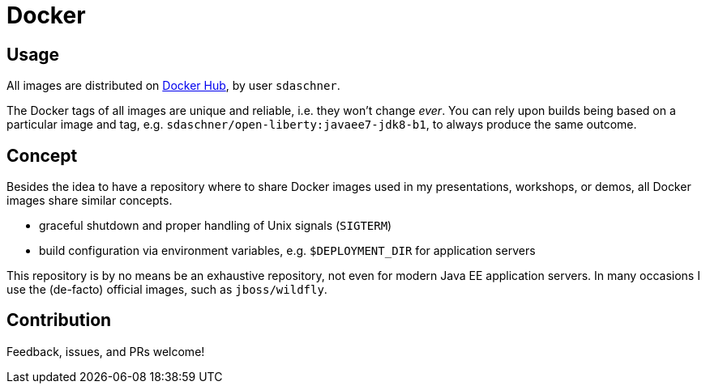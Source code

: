 = Docker

== Usage

All images are distributed on https://hub.docker.com/r/sdaschner/[Docker Hub^], by user `sdaschner`.

The Docker tags of all images are unique and reliable, i.e. they won't change _ever_. You can rely upon builds being based on a particular image and tag, e.g. `sdaschner/open-liberty:javaee7-jdk8-b1`, to always produce the same outcome.

== Concept

Besides the idea to have a repository where to share Docker images used in my presentations, workshops, or demos, all Docker images share similar concepts.

- graceful shutdown and proper handling of Unix signals (`SIGTERM`)
- build configuration via environment variables, e.g. `$DEPLOYMENT_DIR` for application servers

This repository is by no means be an exhaustive repository, not even for modern Java EE application servers.
In many occasions I use the (de-facto) official images, such as `jboss/wildfly`.

== Contribution

Feedback, issues, and PRs welcome!
